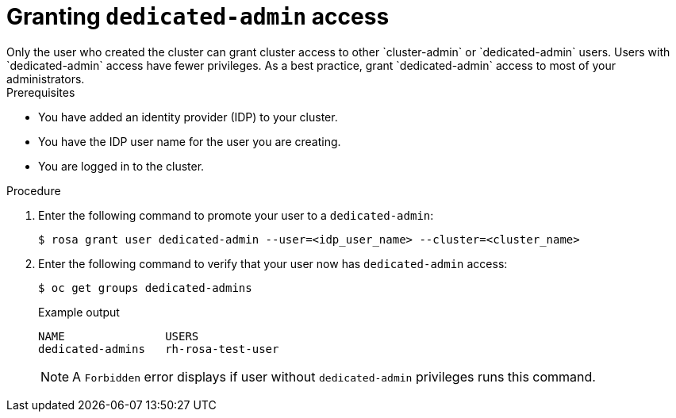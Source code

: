 
// Module included in the following assemblies:
//
// getting_started_rosa/rosa-creating-cluster.adoc


:_content-type: PROCEDURE
[id="rosa-create-dedicated-cluster-admins"]
= Granting `dedicated-admin` access
Only the user who created the cluster can grant cluster access to other `cluster-admin` or `dedicated-admin` users. Users with `dedicated-admin` access have fewer privileges. As a best practice, grant `dedicated-admin` access to most of your administrators.

.Prerequisites

* You have added an identity provider (IDP) to your cluster.
* You have the IDP user name for the user you are creating.
* You are logged in to the cluster.

.Procedure

. Enter the following command to promote your user to a `dedicated-admin`:
+
[source,terminal]
----
$ rosa grant user dedicated-admin --user=<idp_user_name> --cluster=<cluster_name>
----
+
. Enter the following command to verify that your user now has `dedicated-admin` access:
+
[source,terminal]
----
$ oc get groups dedicated-admins
----
+
.Example output
[source,terminal]
----
NAME               USERS
dedicated-admins   rh-rosa-test-user
----
+
[NOTE]
====
A `Forbidden` error displays if user without `dedicated-admin` privileges runs this command.
====
